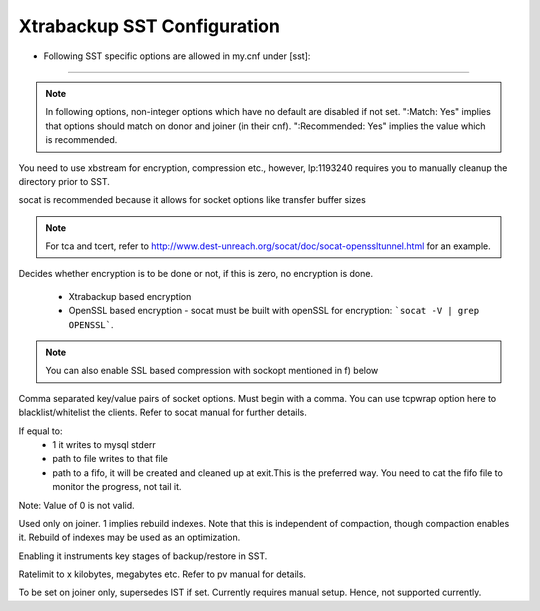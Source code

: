 .. _xtrabackup_sst:

===============================
 Xtrabackup SST Configuration
===============================

* Following SST specific options are allowed in my.cnf under [sst]:                                     
==========================
      
.. note:: 
    In following options, non-integer options which have no default are
    disabled if not set. ":Match: Yes" implies that options should match on
    donor and joiner (in their cnf). ":Recommended: Yes" implies the value which is recommended.

.. option:: streamfmt

     :Values: xbstream, tar  
     :Default: tar             
     :Match: Yes

You need to use xbstream for encryption, compression etc.,        
however, lp:1193240 requires you to manually cleanup the          
directory prior to SST.
             
.. option:: transferfmt

     :Values: socat, nc
     :Default: socat
     :Match: Yes
     
socat is recommended because it allows for socket options like transfer buffer sizes       
                                                                                                             
.. option:: tca 

     :Description: CA file for openssl based encryption with socat.                                                   
     :Type: Full path to CA file.
                          
.. option:: tcert
    
    :Description: PEM for openssl based encryption with socat.                                                     
    :Type:  Full path to PEM.

.. note::
    For tca and tcert, refer to http://www.dest-unreach.org/socat/doc/socat-openssltunnel.html for an example.      
                                                                                                             
.. option:: encrypt

    :Values: 0,1,2  
    :Default: 0
    :Match: Yes
    :Recommended: 2

Decides whether encryption is to be done or not, if this is zero, no    
encryption is done.                                                    
  * Xtrabackup based encryption                                                                          
  * OpenSSL based encryption - socat must be built with openSSL for encryption: ```socat -V | grep OPENSSL```. 

.. note::

 You can also enable SSL based compression with sockopt mentioned in f)  below                       
            
.. option:: sockopt

Comma separated key/value pairs of socket options. Must begin with      
a comma. You can use tcpwrap option here to blacklist/whitelist the     
clients. Refer to socat manual for further details.                     

.. option progress::

    :Values: 1,path-to-file,path-to-fifo

If equal to:
    * 1 it writes to mysql stderr 
    * path to file writes to that file 
    * path to a fifo, it will be created and cleaned up at exit.This is the preferred way. You need to cat the fifo file to monitor the progress, not tail it. 
Note: Value of 0 is not valid.
           
.. option:: rebuild

    :Values: 0,1 
    :Default: 0
    
Used only on joiner. 1 implies rebuild indexes. Note that this is       
independent of compaction, though compaction enables it. Rebuild of     
indexes may be used as an optimization.                                 
                             
.. option:: time

    :Values: 0,1  
    :Default: 0   

Enabling it instruments key stages of backup/restore in SST.
               
.. option:: rlimit 

    :Values: x(k|m|g|t) 
    
Ratelimit to x kilobytes, megabytes etc. Refer to pv manual for details.

.. option:: incremental

    :Values: 0,1
    :Default: 0

To be set on joiner only, supersedes IST if set. Currently requires
manual setup. Hence, not supported currently.
